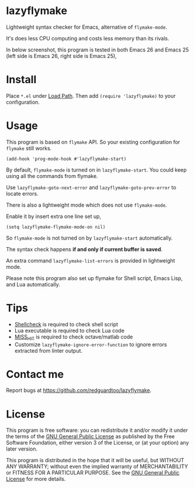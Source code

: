 * lazyflymake
Lightweight syntax checker for Emacs, alternative of =flymake-mode=.

It's does less CPU computing and costs less memory than its rivals.

In below screenshot, this program is tested in both Emacs 26 and Emacs 25 (left side is Emacs 26, right side is Emacs 25),

[[file:demo.png]]

* Install
Place =*.el= under [[https://www.gnu.org/software/emacs/manual/html_node/elisp/Library-Search.html][Load Path]]. Then add =(require 'lazyflymake)= to your configuration.
* Usage
This program is based on =flymake= API. So your existing configuration for =flymake= still works.

#+begin_src elisp
(add-hook 'prog-mode-hook #'lazyflymake-start)
#+end_src

By default, =flymake-mode= is turned on in =lazyflymake-start=. You could keep using all the commands from flymake.

Use =lazyflymake-goto-next-error= and =lazyflymake-goto-prev-error= to locate errors.

There is also a lightweight mode which does not use =flymake-mode=.

Enable it by insert extra one line set up,
#+begin_src elisp
(setq lazyflymake-flymake-mode-on nil)
#+end_src

So =flymake-mode= is not turned on by =lazyflymake-start= automatically.

The syntax check happens *if and only if current buffer is saved*.

An extra command =lazyflymake-list-errors= is provided in lightweight mode.

Please note this program also set up flymake for Shell script, Emacs Lisp, and Lua automatically.
* Tips
- [[https://github.com/koalaman/shellcheck][Shellcheck]] is required to check shell script
- Lua executable is required to check Lua code
- [[https://github.com/florianschanda/miss_hit][MISS_HIT]] is required to check octave/matlab code
- Customize =lazyflymake-ignore-error-function= to ignore errors extracted from linter output.
* Contact me
Report bugs at [[https://github.com/redguardtoo/lazyflymake]].
* License
This program is free software: you can redistribute it and/or modify it under the terms of the [[https://raw.githubusercontent.com/redguardtoo/lazyflymake/master/LICENSE][GNU General Public License]] as published by the Free Software Foundation, either version 3 of the License, or (at your option) any later version.

This program is distributed in the hope that it will be useful, but WITHOUT ANY WARRANTY; without even the implied warranty of MERCHANTABILITY or FITNESS FOR A PARTICULAR PURPOSE. See the [[https://raw.githubusercontent.com/redguardtoo/lazyflymake/master/LICENSE][GNU General Public License]] for more details.
